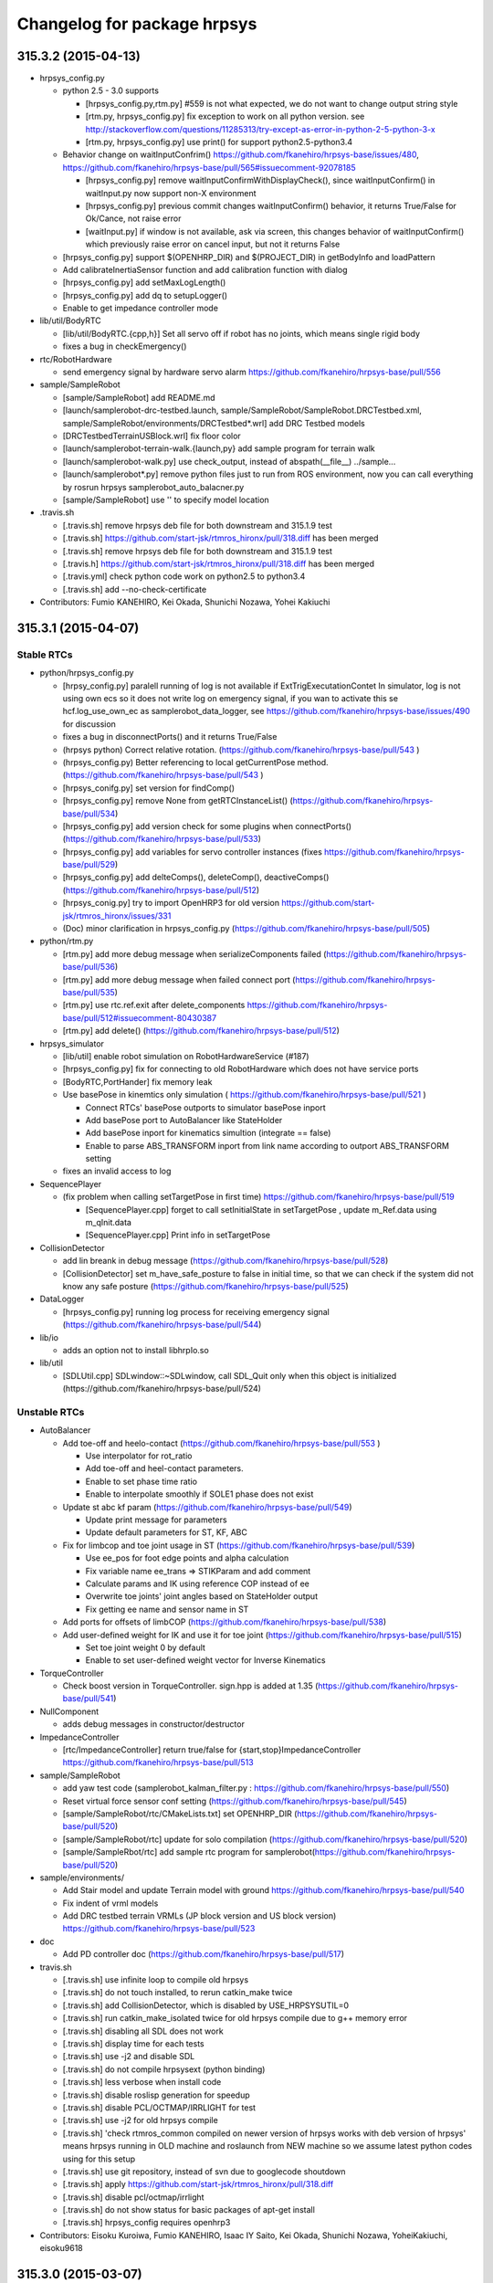 ^^^^^^^^^^^^^^^^^^^^^^^^^^^^
Changelog for package hrpsys
^^^^^^^^^^^^^^^^^^^^^^^^^^^^

315.3.2 (2015-04-13)
--------------------
* hrpsys_config.py

  * python 2.5 - 3.0 supports

    * [hrpsys_config.py,rtm.py] #559 is not what expected, we do not want to change output string style
    * [rtm.py, hrpsys_config.py] fix exception to work on all python version. see http://stackoverflow.com/questions/11285313/try-except-as-error-in-python-2-5-python-3-x
    * [rtm.py, hrpsys_config.py] use print() for support python2.5-python3.4

  * Behavior change on waitInputConfrim() https://github.com/fkanehiro/hrpsys-base/issues/480, https://github.com/fkanehiro/hrpsys-base/pull/565#issuecomment-92078185

    * [hrpsys_config.py] remove waitInputConfirmWithDisplayCheck(), since waitInputConfirm() in waitInput.py now support non-X environment
    * [hrpsys_config.py] previous commit changes waitInputConfirm() behavior, it returns True/False for Ok/Cance, not raise error
    * [waitInput.py] if window is not available, ask via screen, this changes behavior of waitInputConfirm() which previously raise error on cancel input, but not it returns False

  * [hrpsys_config.py] support $(OPENHRP_DIR) and $(PROJECT_DIR) in getBodyInfo and loadPattern
  * Add calibrateInertiaSensor function and add calibration function with dialog
  * [hrpsys_config.py] add setMaxLogLength()
  * [hrpsys_config.py] add dq to setupLogger()
  * Enable to get impedance controller mode

* lib/util/BodyRTC

  * [lib/util/BodyRTC.{cpp,h}] Set all servo off if robot has no joints, which means single rigid body
  * fixes a bug in checkEmergency()

* rtc/RobotHardware

  * send emergency signal by hardware servo alarm https://github.com/fkanehiro/hrpsys-base/pull/556

* sample/SampleRobot

  * [sample/SampleRobot] add README.md
  * [launch/samplerobot-drc-testbed.launch, sample/SampleRobot/SampleRobot.DRCTestbed.xml, sample/SampleRobot/environments/DRCTestbed*.wrl] add DRC Testbed models
  * [DRCTestbedTerrainUSBlock.wrl] fix floor color
  * [launch/samplerobot-terrain-walk.{launch,py} add sample program for terrain walk
  * [launch/samplerobot-walk.py] use check_output, instead of abspath(__file__) ../sample...
  * [launch/samplerobot*.py] remove python files just to run from ROS environment, now you can call everything by rosrun hrpsys samplerobot_auto_balacner.py
  * [sample/SampleRobot] use ''  to specify model location

* .travis.sh

  * [.travis.sh] remove hrpsys deb file for both downstream and 315.1.9 test
  * [.travis.sh] https://github.com/start-jsk/rtmros_hironx/pull/318.diff has been merged
  * [.travis.sh] remove hrpsys deb file for both downstream and 315.1.9 test
  * [.travis.h] https://github.com/start-jsk/rtmros_hironx/pull/318.diff has been merged
  * [.travis.yml] check python code work on python2.5 to python3.4
  * [.travis.sh] add --no-check-certificate

* Contributors: Fumio KANEHIRO, Kei Okada, Shunichi Nozawa, Yohei Kakiuchi

315.3.1 (2015-04-07)
--------------------

Stable RTCs
===========

* python/hrpsys_config.py

  * [hrpsy_config.py] paralell running of log is not available if ExtTrigExecutationContet In simulator, log is not using own ecs so it does not write log on emergency signal, if you wan to activate this se hcf.log_use_own_ec as samplerobot_data_logger, see https://github.com/fkanehiro/hrpsys-base/issues/490 for discussion
  * fixes a bug in disconnectPorts() and it returns True/False
  * (hrpsys python) Correct relative rotation. (https://github.com/fkanehiro/hrpsys-base/pull/543 )
  * (hrpsys_config.py) Better referencing to local getCurrentPose method.  (https://github.com/fkanehiro/hrpsys-base/pull/543 )
  * [hrpsys_conifg.py] set version for findComp()
  * [hrpsys_config.py] remove None from getRTCInstanceList() (https://github.com/fkanehiro/hrpsys-base/pull/534)
  * [hrpsys_config.py] add version check for some plugins when connectPorts() (https://github.com/fkanehiro/hrpsys-base/pull/533)
  * [hrpsys_config.py] add variables for servo controller instances (fixes https://github.com/fkanehiro/hrpsys-base/pull/529)
  * [hrpsys_config.py] add delteComps(), deleteComp(), deactiveComps() (https://github.com/fkanehiro/hrpsys-base/pull/512)
  * [hrpsys_conig.py] try to import OpenHRP3 for old version https://github.com/start-jsk/rtmros_hironx/issues/331
  * (Doc) minor clarification in hrpsys_config.py (https://github.com/fkanehiro/hrpsys-base/pull/505)

* python/rtm.py

  * [rtm.py] add more debug message when serializeComponents failed (https://github.com/fkanehiro/hrpsys-base/pull/536)
  * [rtm.py] add more debug message when failed connect port  (https://github.com/fkanehiro/hrpsys-base/pull/535)
  * [rtm.py] use rtc.ref.exit after delete_components https://github.com/fkanehiro/hrpsys-base/pull/512#issuecomment-80430387
  * [rtm.py] add delete() (https://github.com/fkanehiro/hrpsys-base/pull/512)

* hrpsys_simulator

  * [lib/util] enable robot simulation on RobotHardwareService (#187)
  * [hrpsys_config.py] fix for connecting to old RobotHardware which does not have service ports
  * [BodyRTC,PortHander] fix memory leak
  * Use basePose in kinemtics only simulation ( https://github.com/fkanehiro/hrpsys-base/pull/521 )

    * Connect RTCs' basePose outports to simulator basePose inport
    * Add basePose port to AutoBalancer like StateHolder
    * Add basePose inport for kinematics simultion (integrate == false)
    * Enable to parse ABS_TRANSFORM inport from link name according to outport ABS_TRANSFORM setting

  * fixes an invalid access to log

* SequencePlayer

  * (fix problem when calling setTargetPose in first time) https://github.com/fkanehiro/hrpsys-base/pull/519

    * [SequencePlayer.cpp] forget to call setInitialState in setTargetPose , update m_Ref.data using m_qInit.data
    * [SequencePlayer.cpp] Print info in setTargetPose

* CollisionDetector

  * add lin breank in debug message (https://github.com/fkanehiro/hrpsys-base/pull/528)
  * [CollisionDetector] set m_have_safe_posture to false in initial time, so that we can check if the system did not
    know any safe posture (https://github.com/fkanehiro/hrpsys-base/pull/525)

* DataLogger

  * [hrpsys_config.py] running log process for receiving emergency signal (https://github.com/fkanehiro/hrpsys-base/pull/544)
* lib/io

  * adds an option not to install libhrpIo.so

* lib/util

  * [SDLUtil.cpp] SDLwindow::~SDLwindow, call SDL_Quit only when this object is initialized (https://github.com/fkanehiro/hrpsys-base/pull/524)


Unstable RTCs
=============


* AutoBalancer

  * Add toe-off and heelo-contact (https://github.com/fkanehiro/hrpsys-base/pull/553 )

    * Use interpolator for rot_ratio
    * Add toe-off and heel-contact parameters.
    * Enable to set phase time ratio
    * Enable to interpolate smoothly if SOLE1 phase does not exist

  * Update st abc kf param (https://github.com/fkanehiro/hrpsys-base/pull/549)

    * Update print message for parameters
    * Update default parameters for ST, KF, ABC

  * Fix for limbcop and toe joint usage in ST (https://github.com/fkanehiro/hrpsys-base/pull/539)

    * Use ee_pos for foot edge points and alpha calculation
    * Fix variable name ee_trans => STIKParam and add comment
    * Calculate params and IK using reference COP instead of ee
    * Overwrite toe joints' joint angles based on StateHolder output
    * Fix getting ee name and sensor name in ST

  * Add ports for offsets of limbCOP (https://github.com/fkanehiro/hrpsys-base/pull/538)

  * Add user-defined weight for IK and use it for toe joint (https://github.com/fkanehiro/hrpsys-base/pull/515)

    * Set toe joint weight 0 by default
    * Enable to set user-defined weight vector for Inverse Kinematics

* TorqueController

  * Check boost version in TorqueController. sign.hpp is added at 1.35 (https://github.com/fkanehiro/hrpsys-base/pull/541)

* NullComponent

  * adds debug messages in constructor/destructor

* ImpedanceController

  * [rtc/ImpedanceController] return true/false for {start,stop}ImpedanceController https://github.com/fkanehiro/hrpsys-base/pull/513

* sample/SampleRobot

  * add yaw test code (samplerobot_kalman_filter.py : https://github.com/fkanehiro/hrpsys-base/pull/550)
  * Reset virtual force sensor conf setting (https://github.com/fkanehiro/hrpsys-base/pull/545)
  * [sample/SampleRobot/rtc/CMakeLists.txt] set OPENHRP_DIR (https://github.com/fkanehiro/hrpsys-base/pull/520)
  * [sample/SampleRobot/rtc] update for solo compilation (https://github.com/fkanehiro/hrpsys-base/pull/520)
  * [sample/SampleRbot/rtc] add sample rtc program for samplerobot(https://github.com/fkanehiro/hrpsys-base/pull/520)

* sample/environments/
  
  * Add Stair model and update Terrain model with ground https://github.com/fkanehiro/hrpsys-base/pull/540
  * Fix indent of vrml models
  * Add DRC testbed terrain VRMLs (JP block version and US block version) https://github.com/fkanehiro/hrpsys-base/pull/523

* doc

  * Add PD controller doc (https://github.com/fkanehiro/hrpsys-base/pull/517)
* travis.sh

  * [.travis.sh] use infinite loop to compile old hrpsys
  * [.travis.sh] do not touch installed, to rerun catkin_make twice
  * [.travis.sh] add CollisionDetector, which is disabled by USE_HRPSYSUTIL=0
  * [.travis.sh] run catkin_make_isolated twice for old hrpsys compile due to g++ memory error
  * [.travis.sh] disabling all SDL does not work
  * [.travis.sh] display time for each tests
  * [.travis.sh] use -j2 and disable SDL
  * [.travis.sh] do not compile hrpsysext (python binding)
  * [.travis.sh] less verbose when install code
  * [.travis.sh] disable roslisp generation for speedup
  * [.travis.sh] disable PCL/OCTMAP/IRRLIGHT for test
  * [.travis.sh] use -j2 for old hrpsys compile
  * [.travis.sh] 'check rtmros_common compiled on newer version of hrpsys works with deb version of hrpsys' means hrpsys running in OLD machine and roslaunch from NEW machine so we assume latest python codes using for this setup
  * [.travis.sh] use git repository, instead of svn due to googlecode shoutdown
  * [.travis.sh] apply https://github.com/start-jsk/rtmros_hironx/pull/318.diff
  * [.travis.sh] disable pcl/octmap/irrlight
  * [.travis.sh] do not show status for basic packages of  apt-get install
  * [.travis.sh] hrpsys_config requires openhrp3

* Contributors: Eisoku Kuroiwa, Fumio KANEHIRO, Isaac IY Saito, Kei Okada, Shunichi Nozawa, YoheiKakiuchi, eisoku9618

315.3.0 (2015-03-07)
--------------------

Stable RTCs
===========

* RobotHardware

  * Use average of force sensor values for force sensor offsetting and use it in removeforcesensorlinkoffset (https://github.com/fkanehiro/hrpsys-base/pull/455 )

* SequencePlayer

  * Write more message for Seq remove and add group functions (https://github.com/fkanehiro/hrpsys-base/pull/477)
  * Use Wrech In Sequence Player (https://github.com/fkanehiro/hrpsys-base/pull/434 )

* CollisionDetector

  * Add beep sound for CollisionDetector (https://github.com/fkanehiro/hrpsys-base/pull/476 )
  * Check Servo On/Off status in CollisionDetector (https://github.com/fkanehiro/hrpsys-base/pull/442 )
  * Use delete because m_interpolator is not array (https://github.com/fkanehiro/hrpsys-base/pull/430 )
  * Update collision debug message. Include m_loop_for_check and print time as [s] (https://github.com/fkanehiro/hrpsys-base/pull/430 )
  * Support CollisionDetector build without hrpsysUtil (https://github.com/fkanehiro/hrpsys-base/pull/428 )
  * Use onInitialize and onFinalize for CollisionDetector member init+finalizing, becaus onActivate (start) and onDeactivated (stop) may be used as servoOn/Off syncing, according to https://github.com/fkanehiro/hrpsys-base/issues/215#issuecomment-52633295)

* SoftErrorLimitter

  * Reduce debug print message from SoftErrorLimiter (once per 0.02[s]) (https://github.com/fkanehiro/hrpsys-base/pull/492 )
  * Add joint velocity limitation in SoftErrorLimiter (https://github.com/fkanehiro/hrpsys-base/pull/459 )
  * Swap order of error limit check and position limit check: check position limit check , then check error limit (https://github.com/fkanehiro/hrpsys-base/pull/457 )

* DataLogger

  * enables each instance has different max length (https://github.com/fkanehiro/hrpsys-base/commit/f9caa7a193a2909fd82cb85c52bdadf4783491f9 )

* [python/hrpsys_config.py]

  * Add 'some' argument for isServoOn and update documentation (https://github.com/fkanehiro/hrpsys-base/pull/484)
  * Add utility functions for Unstable RTCs (https://github.com/fkanehiro/hrpsys-base/pull/479)
  * connect rh->ic evenif they do not have rmfo (https://github.com/fkanehiro/hrpsys-base/pull/462 )
  * (hrpsys_config) : Reduce service port accessing and remove unnecessary sleep (https://github.com/fkanehiro/hrpsys-base/pull/424 )

* QNX

  * [Hrpsys.h] add sin/cos for QNX
  * [Hrpsys.h, testKalmanFilterEstimation.cpp] fix for qnx compile, see #470
  * Include Hrpsys.h for QNX compile according to https://github.com/fkanehiro/hrpsys-base/pull/476#issuecomment-73882215

* Documentation

  * configure doxygen to output xml data that can be imported from other document system (https://github.com/fkanehiro/hrpsys-base/pull/469)
  * Update seqencePlayer IDL documentation (https://github.com/fkanehiro/hrpsys-base/pull/448 )
  * (doc, hrpsys_config) Elaborate what wait means. (https://github.com/fkanehiro/hrpsys-base/pull/445 )
  * Add documentation of CollisionDetector (https://github.com/fkanehiro/hrpsys-base/pull/426 )

Unstable RTCs
=============

* New feature

  * adds a new component, RotateImage

* AutoBalancer (walking plugin)

  * Check leg name alternation in setFootSteps (https://github.com/fkanehiro/hrpsys-base/pull/496 )
  * Add graspless manip mode, in which foot steps are modified based on hand modification (https://github.com/fkanehiro/hrpsys-base/pull/487)
  * smooth velocity interpolation during sync mode (https://github.com/fkanehiro/hrpsys-base/pull/465 )
  * Fix initialize f value and this will solve divergence of rare pattern generation  (https://github.com/fkanehiro/hrpsys-base/pull/464 )
  * Update calculation of fix coords (https://github.com/fkanehiro/hrpsys-base/pull/449 )
  * Reduce duplicated ee vfs codes (https://github.com/fkanehiro/hrpsys-base/pull/438 )

    * Use virtual force sensor param in abc balancing
    * Rename m_sensor->m_vfs in ic
    * Move VirtualForceSensorParam to common file and use it in ABC and IC
    * Use localPos, link, localR in VirtualForceSensor
    * Rename to localPos and localR
  * Enable to set Gravitational_Acceleration (https://github.com/fkanehiro/hrpsys-base/pull/432 )

* AverageFilter

  * fixes a bug in conversion from point cloud to height field (https://github.com/fkanehiro/hrpsys-base/commit/b332f4476e8e9ee3da195329c7a761224e7ec5a1 )

* GraspController

  * Update GraspController's control law. Remove unnecessary limitation and gain parameter (https://github.com/fkanehiro/hrpsys-base/pull/453 )

* ImpedanceController

  * use manipulator name such as "larm" for configuration (https://github.com/fkanehiro/hrpsys-base/pull/467, related discussion -> https://github.com/start-jsk/rtmros_common/issues/649)
  * Fix Impedance Controlelr start + stop functions (https://github.com/fkanehiro/hrpsys-base/pull/461, Issue https://github.com/fkanehiro/hrpsys-baase/issues/232)
  * Fix velocity calculation. Convert ee frame objective vel -> link frame objective vel (https://github.com/fkanehiro/hrpsys-base/pull/441 )
  * Load end_effectors and use ee in ik and ref wrench, Support virtual force ref force (https://github.com/fkanehiro/hrpsys-base/pull/437 )
  * Add joint limit table and currently use el (https://github.com/fkanehiro/hrpsys-base/pull/433 )

* KalmenFilter

  * Use RPY-fixed linear KF by default (https://github.com/fkanehiro/hrpsys-base/pull/489 )
  * fix test cord for KF plugins(https://github.com/fkanehiro/hrpsys-base/pull/473, https://github.com/fkanehiro/hrpsys-base/pull/470)
  * Clean up Kalman filter codes and add test code made by @fkanehiro (https://github.com/fkanehiro/hrpsys-base/pull/469 )
  * Add SampleRobot KF example (https://github.com/fkanehiro/hrpsys-base/pull/463 )
  * Add ABS_TRANSFORM port and connect it to logger (https://github.com/fkanehiro/hrpsys-base/pull/463 )
  * Enable to change KalmanFilter Algorithm from idl (https://github.com/fkanehiro/hrpsys-base/pull/452 )
  * Update KF samle (https://github.com/fkanehiro/hrpsys-base/pull/450 )

* OccupancyGridMap3D

  * adds an inport to receive sensor position
  * adds an inport to receive range data
  * changes initial pose of sensor and replaces a deprecated function

* RemoveForceSnsorLinkOffset

  * Fix typo in RMFO. force_offset -> moment_offset (https://github.com/fkanehiro/hrpsys-base/pull/454 )

* Stabilizer

  * "fix" mode (fix hand position relateive to world coordinates) in stabilizer  (https://github.com/fkanehiro/hrpsys-base/pull/499 )
  * Add actual contact states port based on Force sensor measurement (https://github.com/fkanehiro/hrpsys-base/pull/474 )
  * Keep fix pose bofore solving IK (https://github.com/fkanehiro/hrpsys-base/pull/466)
  * Add reference wrench from state holder to stabilizer and new zmp distributor (https://github.com/fkanehiro/hrpsys-base/pull/422)
  * Control force xy during double support phase to avoid too large internal force (https://github.com/fkanehiro/hrpsys-base/pull/418)
  * Add alpha blending parameter for Fz distribution (https://github.com/fkanehiro/hrpsys-base/pull/417)

* ThermoLimitter

  * Reduce ThermoLimiter debug print (once per 0.1[s]) (https://github.com/fkanehiro/hrpsys-base/pull/491 )
  * Print in current value and max value in ThermoLimiter alart (https://github.com/fkanehiro/hrpsys-base/pull/447 )

* VideCapture

  * adds a test program
  * enables to change video capture format
  * fixes a memory leak
  * makes start_capturing return boolean result

* Other Fixes

  * [lib/util/GLutil.cpp] adds a missing bracket in output
  * [CMakeLists.txt, idl/CMakeLists.txt] fix for deb building
  * [CMakeLists.txt] RelWithDebInfo is not supported on hrpsys-base
  * [CMakeLists.txt] fix for shre/hrpsys/share link
  * [CMakeLists.txt] super ugry hack for catkin build (https://github.com/fkanehiro/hrpsys-base/pull/497)
  * create symlink for share directory for backword compatibility (https://github.com/fkanehiro/hrpsys-base/pull/471)
  * Autobalancer/ImpedanceController : Use lvlimit/uvlimit in dq limitation of JointPathEx. This commit changes costructor of JointPathEx (add control cycle argument) (https://github.com/fkanehiro/hrpsys-base/pull/460 )
  * [CMakeLists.txt] improve openrtm major version detection (https://github.com/fkanehiro/hrpsys-base/pull/446 )
  * fix problem when environment variable "_" not set (https://github.com/fkanehiro/hrpsys-base/pull/444 )
  * [sample/Sample6dofRobot] Fix rpy of sample6dofrobot (https://github.com/fkanehiro/hrpsys-base/pull/451 )
  * [sample/Sample6dofRobot] Use samplerobot as 6dofarm robot. Fix end effector link to ARM_WRIST_P which has force sensors (https://github.com/fkanehiro/hrpsys-base/pull/439 )
  * [sample/Sample6dofRobot] Update samplerobot examples (https://github.com/fkanehiro/hrpsys-base/pull/436 )

    * Add auto-balancer example to balance against reference hand forces
    * Add SoftErrorLimiter example for SampleRobot. Currently joint limit table is tested.
  * [sample/SampleRobot] Update seq sample without self collision (https://github.com/fkanehiro/hrpsys-base/pull/429 )
  * [sample/SampleRobot] Update collision detector examples (https://github.com/fkanehiro/hrpsys-base/pull/427 )

    * Add samplerobot_collision_detector example
    * Update autoablancer and terrain walk example without self collision
  * [sample/SampleRobot] Add example for SampleRobot SequencePlayer (https://github.com/fkanehiro/hrpsys-base/pull/419 )

* Contributors: Shunichi Nozawa, Yosuke Matsusaka, Fumio Kanehiro, Iori Kumaga, Kunio Kojima, Isaac IY Saito, Kei Okada

315.2.8 (2014-12-16)
--------------------

Stable RTCs
===========

* hrpEC

  * update message of timeover on hrpEC (https://github.com/fkanehiro/hrpsys-base/pull/411 )

* SequencePlayer

  * Update seq documentation to add loadPattern file format  (https://github.com/fkanehiro/hrpsys-base/pull/385 )

* SoftErorLImitter

  * Update beep sound frequency to avoid from making confusing alert sound. This commit is discussed in https://github.com/fkanehiro/hrpsys-base/issues/220, (https://github.com/fkanehiro/hrpsys-base/pull/403 )

* Fixes

  * add missing EXPORT headers (https://github.com/fkanehiro/hrpsys-base/pull/408 )
  * [.gitigure] adds a line for emacs backup files
  * [iob.h] updates comments ( https://github.com/fkanehiro/hrpsys-base/commit/c91ff93ba2459adcf810e1f8f8c8697b93a1d530 )
  * Use OpenHRP3 codes (https://github.com/fkanehiro/hrpsys-base/pull/370 )

    * (ImpedanceController,RatsMatrix) : Remove rotation_matrix and use Eigen toRotationMatrix
    * (RatsMatrix, Stabilizer) : Remove outer_product_matrix and matrix_exponent, use calcRodrigues, and comment out unused function
    * (RatsMatrix,AutoBalancer,GaitGenerator) : Remove local copied function. Remove translate, difference_position

* [python/rtm.py]

  * adds an option parameter pushpolicy to connectPorts() (https://github.com/fkanehiro/hrpsys-base/commit/1e7aaa7fea8e770fbdfe9ceb7a844fa370399df5)
  * clean up styles (https://github.com/fkanehiro/hrpsys-base/pull/358)

* [CatkinLists.txt] https://github.com/fkanehiro/hrpsys-base/pull/371

  * set Release if CMAKE_BUILD_TYPE is set to None
  * fix for ros buildfirm, check CATKIN_BUILD_BINARY_PACKAGE
  * Disable Compile java stuff

* add package.xml

Unstable RTCs
=============

* AutoBalancer

  * Fix zmp z to add zmp to preview queue (https://github.com/fkanehiro/hrpsys-base/pull/401 )
  * Add backward stride limitation, Remove deprecated samplerobot conf setting for abc (https://github.com/fkanehiro/hrpsys-base/pull/400 )
  * Fix double support phase for Rectangle and Stair orbit (https://github.com/fkanehiro/hrpsys-base/pull/399 )
  * Update default values for abc idl parameters (https://github.com/fkanehiro/hrpsys-base/pull/398 )
  * Fix servoOff transition of AutoBalancer.  (https://github.com/fkanehiro/hrpsys-base/pull/397 )
  * (GaitGenerator, PreviewController) : Push finailize reference zmp until que is full (https://github.com/fkanehiro/hrpsys-base/pull/396 )
  * (hrpsys_config, AutoBalancer) : Add debug port for COG (https://github.com/fkanehiro/hrpsys-base/pull/396 )
  * (AutoBalancer, Stabilizer) : Add interface to get current controller mode (https://github.com/fkanehiro/hrpsys-base/pull/387 )
  * Use optionalData from SH in ABC. (https://github.com/fkanehiro/hrpsys-base/pull/384 )
  * Enable to Passthrough the Reference  (https://github.com/fkanehiro/hrpsys-base/pull/382 )

    * (Stabilizer, AutoBalancer) : Use ref_zmp in base frame according to specification of Seq and Sh
    * (AutoBalancer) : Use MODE_SYNC_TO_IDLE instead of MODE_IDLE.
    * (AutoBalancer) : Use transition_interpolator for joint angle synchronization.
    * (samplerobot_auto_balancer.py) : Add example to check reference pass through by starting and stopping of abc mode.
    * (AutoBalancer) : Enable to pass through references.
    * (hrpsys_config.py) Revert qCurrent for st calculation.
  * Add rtc instance name in debug message (https://github.com/fkanehiro/hrpsys-base/pull/381 )
  * Input StateHolder Reference to ABC (https://github.com/fkanehiro/hrpsys-base/pull/379 )

    * (hrpsys_config, AutoBalancer) : Refine data ports. Remove unused qCurrent and rename in-out data ports.
    * (hrpsys_config, AutoBalancer) : Input references from StateHolder for AutoBalancer
    * (RatsMatrix) : Add mid_rot to interpolate matrix33
  * Update Many Coords... (https://github.com/fkanehiro/hrpsys-base/pull/378 )

    * check walking and add print message for setter function
    * get current value in onExecute and use target coords
    * remove unused gg setting and fix time
    * remove unused is_legged_robot checking
    * fix guard
    * remove unused resetting in startABC
    * set cog and end-coords in onExecute thread
    * remove unused param and fix initialize
  * Add new trajectory any time (https://github.com/fkanehiro/hrpsys-base/pull/369 )

    * (samplerobot_terrain_walk) : Support stair swing orbit type example
    * (AutoBalancer, GaitGenerator) : Add STAIR swing orbit type and gaitgeneratorParam for swing trajectory
    * (samplerobot_terrain_walk) : Do not specify step height.
    * (GaitGenerator) : Update rectangle trajectory to use common linear path function
  * Update control swing support time (https://github.com/fkanehiro/hrpsys-base/pull/364 )

    * (hrpsys_config) : Logging controlSwingSupportTime
    * (AutoBalancer, GaitGenerator, Stabilizer) : Define controlSwingSupportTime as TimedDoubleSeq for both feet

* CaptureController

  * enables to control frame rate (https://github.com/fkanehiro/hrpsys-base/commit/aa6a20ee241601243d580da813f5899f21d17545)

* ImpedanceController

  * Remove name from impedanceParam fucntion **** This fill change IDL ****. (https://github.com/fkanehiro/hrpsys-base/pull/388 )
  * Add rtc instance name in debug message (https://github.com/fkanehiro/hrpsys-base/pull/380 )
  * remove unused include (boost/interprocess/sync/interprocess_semaphore.hpp) (https://github.com/fkanehiro/hrpsys-base/pull/365 )

* ProjectGenerator

  * Connect ports of first input object. (https://github.com/fkanehiro/hrpsys-base/pull/402 )
  * Support PD Controller for project generation (https://github.com/fkanehiro/hrpsys-base/pull/373 )

    * (utilities.h) : Add documentation for use-highgain-mode and for default values
    * (ProjectGenerator) : Support PDcontrollre in ProjectGenerator.
  * Add documentation for ProjectGenerator (https://github.com/fkanehiro/hrpsys-base/pull/372 )

* PDController

  * Add instance name to PDcontroller debug message and add file open debug message  (https://github.com/fkanehiro/hrpsys-base/pull/486 )

* RemoveForceSensorLinkOffset

  * Add feture to dump offset file (https://github.com/fkanehiro/hrpsys-base/pull/415 )

    * Add example to use load and dump offset file for rmfo
    * Check string reading in rmfo loading
    * Update documentation for RMFO parameter file
    * Add service to load and dump rmfo offset files
  * Add component name to debug message (https://github.com/fkanehiro/hrpsys-base/pull/377 )

* Stabilzer

  * Represent st foot moment in ee frame (https://github.com/fkanehiro/hrpsys-base/pull/413 )
  * Add calcAlpha function to distribute force and moment. (https://github.com/fkanehiro/hrpsys-base/pull/412 )
  * Use foot edges in calculation of alpha (https://github.com/fkanehiro/hrpsys-base/pull/394 )
  * Fix Alpha Calculation (https://github.com/fkanehiro/hrpsys-base/pull/392 )

    * Calculate ee local moment and do not use OrientRotationMatrix
    * Consider foot orientation in calculating alpha
    * Add comments to specify frame
  * Move order of Stabilizer codes and remove unused Stabilizer codes. (https://github.com/fkanehiro/hrpsys-base/pull/391 )
  * Calculate LPF parameter based on controller time step dt and enable to set cut-off frequency from IDL. (https://github.com/fkanehiro/hrpsys-base/pull/389 )
  * Add component name to debug message (https://github.com/fkanehiro/hrpsys-base/pull/377 )
  * Enable to Change ST Algorithms (https://github.com/fkanehiro/hrpsys-base/pull/376 )

    * (StabilizerService, Stabilizer) : Add new body attitude control parameter not to share same parameter among different ST alg.
    * (Stabilizer) : Remove unnecessary ST algorithm checking.
    * (Stabilizer) : Just fix indent.
    * (StabilizerService, Stabilizer) : Enable to change st algorithm (TPCC or EEFM).
  * modify spell miss in comment (https://github.com/fkanehiro/hrpsys-base/pull/375 )
  * Update ST Transition (https://github.com/fkanehiro/hrpsys-base/pull/366 )

    * (Stabilizer) : Add eefm_pos_margin_time for gain scheduling
    * (Stabilizer, hrpsys_config) : Add data port for debugging data for Stabilizer

* [util/monitor, utils/simulator] (https://github.com/fkanehiro/hrpsys-base/pull/407 )

  * add help message for viewer as well
  * add small setting to make emacs people happy convert tab character to spaces
  * improve user interface

* New Features

  * adds a new component, AccelerationChecker
  * adds a new component MLSFilter

* [samples/SampleRobot]

  * (samplerobot_terrain_walk) : Update parameter setting for terrain walk example and add start up down demo
  * (sample6dofrobot_kalman_filter) : Update to use get and set  KalmanFilterParam. (https://github.com/fkanehiro/hrpsys-base/pull/390 )
  * (SampleRobot.conf.in) : Fix order of end effector according to ForceSensor order. (https://github.com/fkanehiro/hrpsys-base/pull/383 )

315.2.7 (2014-10-15)
--------------------

* New feature

 * (AutoBalancer, ImpedanceController) : Enable onDeactivated function for ImpedanceController and AutoBalancer
 * Added getControllerParams method and modified type of Param (struct -> class)
 * Added type check before use conf params
* Fixation

 * fix for old pcl
* Improvement

 * (ImpedanceController, AutoBalancer, Stabilizer) : Move to idling mode if stop() and start() are called. This is discussed in https://github.com/fkanehiro/hrpsys-base/issues/215
 * print exception when plugin is not found
 * add document to change timestep
 * (AutoBalancer) : Add time stamp to abc walking data ports and initialize contactStates
 * (GaitGenerator, Ratsmatrix) : Remove unused print functions and update print functions to use Eigen IOFormat
 * (AutoBalancer, ImpedanceController, RemoveForceSensorLinkOffset, Stabilizer) : Update unstable RTCs documentation
 * (hrpsys_config, DataLogger) : Enable to log contactStates as TimedBooleanSeq
 * set compile flag -ffloat-store to 32bit system add message for setting collision_loop
 * removes input dataport "sensorPose" and uses pose in RangeData
 * Connect q and qRef to ThermoEstimator to estimate joint torque from error
 * modify OpenHRP-3.1 path due to ROS-fhs layout, see `#128 <https://github.com/start-jsk/hrpsys/issues/128>`_
* Contributors: Kei Okada, Shunichi Nozawa, Isaac Saito

315.2.6 (2014-09-30)
--------------------
* New Feature

 * Adds PointCloudLogViewer, encords the number of points in point cloud. compiles PointCloudLogViewer only with PCL >= 1.7.
 * (Stabilizer) : Add leg inside margin to IDL
 * (KalmanFilter) : Add KalmanFilterParam as struct
 * Better error handling
* Fix
 
 * fixes linker error on 12.04amd
 * Partially reverted to handle Python version < 2.6
* hrpsys_config

 * Add DataLogger logging for servoState port.
 * Add playPattern* methods.
 * (hrpsys_config.py, SequencePlayer, StateHolder) : Add optional data for seq in https://github.com/fkanehiro/hrpsys-base/issues/190
 * Add and connect logger ports for offset force moment and ref force moment
* I/F improvement 

 * Added old style parameter functions to TwoDofController for Stabilizer
 * Modified controller arguments from double valiables to struct parameter.
* Document update

 * Apply doxygen style, somehow needs exclamation mark (http://stackoverflow.com/questions/7690220/how-to-document-python-function-parameter-types)
 * Doc improved for many components: AverageFilter, ExtractCameraImage, SequencePlayer, HGcontroller, CaptureController, VideoCapture, PCDLoader, SORFilter, RangeNoiseMixer, CaptureController, JpegEncoder, RGB2Gray, PlaneRemover, AverageFilter. AutoBalancer, Stabilizer, KalmanFilter, RemoveForceSensorLinkOffset, ImpedanceController
* Contributors: Kei Okada, Shunichi Nozawa, Isaac IY Saito

315.2.5 (2014-09-02)
--------------------
* Stabilizer:

 * Use force difference control
 * Add data port for Stabilizer root pos and rot debugging
 * (Stabilizer, hrpsys_config.py) Add debug port for Stabilizer compensation
 * Add both foot contact checker and update force z control
* AutoBalancer:

 * Add data port for swing and support period remain times and connect it between abc and st
 * Fix end effector name, e.g., :rarm => rarm. This change is based on JointGroup name discussed in https://github.com/fkanehiro/hrpsys-base/issues/232
* KalmanFilter:

 * Inhibit debug  print in KalmanFilter.h
 * Add DEBUG to control printing of KalmanFilter
 * KF -> EKF and RPY -> Quaternion

* sample6dofrobot*:

 * Add wrapper for sample6dofrobot examples added in https://github.com/fkanehiro/hrpsys-base/pull/281
 * Add set ref force and moment example for impedance controller
 * (terrain-walk) : Add wrapper of example in hrpsys-base samplerobot_terrain_walk.py

* (test/test-hostname.py) catch exit with exception(SystemExit)
* (readme) Clarify tasks in generating and merging changelog.
* (create_changelog) : Fix bug of hydro Changelog.rst path reported in https://github.com/start-jsk/hrpsys/pull/96/files#r16879095
* travis:

 * add graphbiz to install
 * add automatic push to gh-pages
* hrpsys_config.py:

 * Enable to use RMFO on robots without imu. Connect RPY port only if it exists.
 * move api doc for some methods from downstream.
 * enable to set reference frame in get{Reference,Current}{Pose,Position,Rotation,RPY}, see #297
 * use CPython as default python and add hrpsys_config.py
* adds a new component, AverageFilter
* Contributors: Kei Okada, Shunichi Nozawa, Isaac IY Saito, Yutaka Kondo

315.2.4 (2014-08-10)
--------------------
* AutoBalancer:

 * Add data port for acceleration reference which can be used in KalmanFilter.cpp
 * Use function and variable names. Use TargetParameter and CurrentParmeter
 * Remove duplicate codes for transition_smooth_gain
 * Remove unused codes and use is_legged_robot flag
* hrpsys_config.py:

 * Connect accRef from abc instead of seq. Note that connection from seq at previous r
 * Use contactStates in Stabilizer to specify single support ph
 * Add out data ports for Stabilizer debug
* (KalmanFilter.cpp) : Use accRef compensation
* (PDcontroller,...) : Add PD controller and examples
* samplerobot:

 * Add print message and comments to samples, remove direct writing of getRTCList, and 
 * Use .in file to specify openhrp3 directory for sample1.wrl model
 * Add conf_file setting to samplerobot.launch by copying hrpsys_tools/hrpsys/hrpsys.launch setting
 * Add impedancecontroller example
* Stabilizer:

 * Fix transition between MODE_AIR, MODE_IDLE, and MODE_ST. Set MODE_AIR if startStabilizer 
 * Fix USE_IMU_STATEFEEDBACK to USE_EEFM_STABILIZER for switching stabilizer algorithm and f
 * Add LPF for ground contact checking
 * Fix transition between st ON mode and st OFF mode
 * Rotate robot around COG in rpy control
 * Support rotational walking by fixing ref force and ref moment coordinates
 * Update calculation of actual and reference values for Stabilizer
 * Check legged robot or not
 * Add getActualParameters and update to use it
 * Update member variables (rename and remove)
 * Fix idl to specify zmp delay time constant and auxiliary zmp inp
* (Sample6dofRobot) : Add sample6dofrobot VRML which has 3 slide joints and 3 rotate joints. Add example f

* rtc/DataLogger/DataLogger.cpp rtc/DataLogger/DataLogger.h: remove needless variable tm from member metho
* (catkin.cmake, CMakeLists, samples/samplerobot*) : Move samplerobot examples to hrpsys-base https://github.com/fkanehiro/hrpsys-base/pull/252
* Contributors: Shunichi Nozawa, Kunio Kojima, Isaac IY Saito

315.2.3 (2014-07-28)
--------------------
* Adjusted to OpenRTM 1.1.1
* use OCTOMAP_LIBRARY_DIRS instead of OCTOMAP_DIR, Fix #258
* Use boost library for copysign because copysign in cmath only can be used in C++11 later
* samplerobot:

  * Add example for impedancecontroller rtc. 
  * Add examples for samplerobot by copying from start-jsk/hrpsys/samples discussed in https://github.com/fkanehiro/hrpsys-base/issues/240. 
  * Add setFootSteps examples. 
  * Add samples for DataLogger and Stabilizer.
  * Add example for impedancecontroller rtc
* (JointPathEx.*, AutoBalancer, Stabilizer, ImpedanceController) : Remove solveLimbIK and use calcInverseKinematics2Loop
* (samplerobot_auto_balancer.py, AutoBalancer.cpp) Fix overwriting of target foot coords, add example to check non-default stride stopping, and check RECTANGLE swing orbit
* JointPathEx.*:

  * Move nullspace codes to reduce difference between calcInverseKinematics2Loop and solveLimbIK. 
  * Remove unnecessary transition_count and resetting of nullspace vector. 
  * Move nullspace codes to reduce difference between calcInverseKinematics2Loop and solveLimbIK.
* hrpsys_config.py:

  * Add readDigitalOutput.
  * Add connection for st qCurrent. 
  * Add comment upon setTargetPose IK failure. 
  * Add logger connection for walking RTCs. 
  * Use Group to find eef name. PEP8 improvement.
* Stabilizer.*:

  * Add new stabilizer control law (currently not enabled). 
  * Use :end_effector instead of link origin in IK and fix mode transition.
  * Add getParameter function for stabilizer parameter
* create_changelog.sh: Add script for changelog from subdirectory information (discussed in `jsk-ros-pkg/jsk_roseus#134 <https://github.com/jsk-ros-pkg/jsk_roseus/issues/134>`_)
* GaitGenerator.*:

  * Fix bug of swing foot calculation and add reset orbit
  * Support rectangle foot swing orbit
* (AutoBalancerService.idl, AutoBalancer.*, GaitGenerator.*, testGaitGenerator) : Enable to configure swing orbit type
* (TorqueController) Added TwoDofControllerDynamicsModel option to initialize process. Use dynamic model based on equation of motion.
* Fixed default tauMax from model. climit -> climit*gearRatio*torqueConst
* Modified m_loop type int -> long long
* Contributors: Kei Okada, Shunichi Nozawa

315.2.2 (2014-06-17)
--------------------
* (catkin.cmake) add code to check if hrpsys is installed correctly
* manifest.xml/package.xml: depends on cv_bridge instad of opencv (https://github.com/ros/rosdistro/pull/4763)
* add patch to use opencv2.pc for last resort
* (catkin.cmake) install src directory for custom iob
* fix for hrp4c.launch
* update to hrpsys version 315.2.2
* (catkin.cmake) install src directory for custom iob, see https://github.com/start-jsk/rtmros_gazebo/issues/35 for discussion
* (hrp4c_model_download.sh) set rw permissions to all users for hrp4c model
* (catkin.cmkae) use sed to fis install dir
* sample/samplerobot-remove-force-offset.py : add sample code for RMFO rtc
* (catkin.cmake) add disable ssl
*
* update in fkanehiro/hrpsys-base repository
* 74d07f9 (lib/util/CMakeLists.txt) forget to install Hrpsys.h (24c6139826)
* 0303d15 (rtc/PlaneRemover) adds a configuration variable pointNumThd to specify the minimum number of points to define a plane#226 from orikuma/refactoring-thermo-limiter
* f34f28b (python/rtm.py) adds return value of setConfiguration() and setProperty()
* 85afa1c (rtc/ThermoLimiter) Removed TwoDofController, which is not used in ThermoLimiter now
* 63f3ae7 (python/hrpsys_config.py) add getRTCList for unstable RTCs
* 9eb3a12 (rtc/SORFilter) fixes typos(again)
* 233a31a (rtc/PlaneRemover) adds a new component, PlaneRemover
* 26f2f09 (rtc/SORFilter) fixes typos
* c5a8ee5 (rtc/TorqueFilter) Modified debug message position for tf params
* 9c13ee2 (rtc/TorqueFilter) Added timestamp to tf.rtc:tauOut and modified method to deal with input error3e Modified and supressed error messages for TorqueFilter
* de0b63e (rtc/TorqueFilter) Modified and supressed error messages for TorqueFilter
* 6ebcb7b (rtc/TorqueController) Supress error message by debugLevel and output qRefIn to qRefOut when torque controller does not work due to some fault of input.
* d3a7750 (rtc/PCDLoader) removes backup files
* eafe5f5 (rtc/PCDLoader) adds a new component, PCDLoader

* Contributors: Kei Okada, Shunichi Nozawa

315.2.1 (2014-05-12)
--------------------
* Merge pull request `#83 <https://github.com/start-jsk/hrpsys/issues/83>`_ from k-okada/add_git
  add build_depend to git
* Contributors: Kei Okada

315.2.0 (2014-05-11)
--------------------
* update in fkanehiro/hrpsys-base repository
* 53de9aa (hrpsys_config.py) fix getRTCList only for stable RTC
* 69b153e (KalmanFilter, Stabilizer) adds options to disable building KalmanFilter and Stabilizer
* 1c6a1dd (hrpsys_config.py) add DataLogger clear in setupLogger to start log data with same starting time
* ad5401f (rtm.py) use % operator instead of format ;; format cannot be used in python < 2.6
* 7eec546 (KalmanFilter) avoid devision by zero
* d6db569 (CMakeLists.txt) add Boost patch (remove -mt suffix)
* 5dc9883 (ImpedanceController) add time stamp to output port, which are copied from m_q input time stamp
* 917c8f1 (AutoBalancer) add time stamp to output ports, which are copied from m_q input time stamp
* 9f09a3e (AutoBalancer) add baseTform to output transformation of base link
* eaf85c2 (VideoCapture) enters ERROR state when a video devices doesn't exist
* 8034945 (VideoCapture) opens video devices at onActivate()
* b3e253b (SORFilter) adds a new component, SORFilter(PCL is required)
* ec32ed0 (VideoCapture) enables to specify camera device ids by using a configuration variable, devIds
* d651827 (AutoBalancer) fix first foot steps ;; this update is discussed in https://github.com/jsk-ros-pkg/jsk_control/issues/1
* e889719 (RemoveForceSensorLinkOffset) remove unused files commited at previous commit
* 430aa95 rename rtc ;; AbsoluteForceSensor -> RemoveForceSensorLinkOffset
* 72fff04 (AutoBalancerService.idl, AutoBalancer) update start and stop function for AutoBalancer mode ;; use string sequence instead of deprecated type's sequence ;; rename function
* 811c573 (AutoBalancerService.idl) update comments for AutoBalancer idl
* fb155c6 (hrpsys_config.py, SequencePlayer) adds an input data port, zmpRefInit to SequencePlayer(by notheworld)
* 47677b7 (util/PortHandler.cpp) updates an error message
* 9417846 (315.1.10:sample/HRP4C/HRP4C.py) fix HRP4C.py: use `__main__` to call demo() and it also call initCORBA, see Issue 195
* d30a9f6 (315.1.10:sample/PA10/PA10.py) log is already started in activateComps()
* d09f1b9 (315.1.10:rtm.py) print error message when roonc is not defined in findRTCmanager and findObject, it also set hostname from set.gethostname if not defined in findRTCmanager(), see Issue #173
* d196165 (315.1.10:sample/PA10/PA10.py) use `__main__` to call demo() and it also call initCORBA, see Issue 195
* ed59880 (AutoBalancer) set current footstep pos and rot even if not ABC mode
* 6b84d09 (Range2PointCloud) supports unsymmetric scan angles
* 12ff024 (lib/util/PortHandler.cpp) sets RangerConfig
* 25df3dd (python/waitInput.py) executes waitInputMenuMain() in a thread
* 76f5762 (rtm.py) fixes a typo
* c0d8a92 (rtm.py) adds the second argument to load()
* d7b2646 (ImageData2CameraImage) initialize error_code
* b54cb47 (RangeDataViewer) adds a new component, RangeDataViewer
* 1e6360e (315.1.10:ProjectGenerator) do not pass non-openrtm arg to Manager::init(), see Issue #193
* de4b353 (415.1.10:ProjectGenerator) clean up debug message see Issue #193
* 03ec80d (lib/util/VectorConvert.h) adds operator>> for hrp::dvector and hrp::Vector3
* 77af006 (SequencePlayer/interpolator.cpp) enable user to change DEFAULT_AVG_VEL, see Issue 189 (interpolators[WRENCHES])
* 1859064 (SequencePlayerService.idl) add setWrenches, interpolate wrench in seq, see Issue 153
* 848bbfc (hrpsys_config.py) add function documents, many thanks to isaac
* e203012 (hrpsys_config.py) add to call setSelfGroups in init()
* 73f80e2 (hrpsys_config.py) move common code for real robots, see issue https://github.com/start-jsk/rtmros_common/issues/289
* 2182a35 (TorqueController) show error message every 100 loops
* 90a8bfc (hrpsys_config.py) do not raise error when component is not found in findComp
* 9fd098e (hrpsys_config.py) add findComps, see https://github.com/start-jsk/rtmros_common/issues/340
* ccf60e3 (hrpsys_config.py) fix wrong commit on r976/Issue #179
* bd4e92f (CMakeLists.txt) add more message when library is not found
* f966a06 (CMakeLists.txt) add message when library is not found
* 3feb6b3 (SequencePlayer) adds a misc. change
* 5741b9f (SequencePlayer) revert rpy loading according to discussion in https://code.google.com/p/hrpsys-base/source/detail?r=896 ;; load RPY from .hip file and load pos and RPY from .waist file
* 0a1ee15 (CaptureController) add a new component CaptureController
* 67b6b7d (hrpsys-base.pc.in) add idldir to hrpsys-base.pc.in
* 24bd8fa (FindOpenHRP.cmake) use OPENHRP_IDL_DIR for openhrp3 idl file location
* 87e91e5 (hrpsys_config.py) support  setTargetPose(self, gname, pos, rpy, tm, frame_name=None), fixed Issue 184
* 2936ce6 (ImpedanceController) more user friendly error message
* a386425 (rtm.py) fixes a problem in readDataPort() and adds an option, disconnect to writeDataPort
* 576a969 (rpy.py) More human friendly error message upon connection error, see Issue 183
* 6539ee3 (Range2PointCloud) supports multiple lines
* a585b54 (VideoCapture) fixes a bug in oneshot mode
* 9d6517f (rtm.py) add more user friendly error message
* a66c478 (CMakeLists.txt, rtc) set tag version to compoent profile version, see Issue 181
* 1a284f7 (Range2PointCloud) adds a port for sensor pose input
* 08a2dc1 (lib/util/PortHandler.cpp) sets angularRes in RangeData
* bff42b8 (ExtractCameraImage) add a new component, ExtractCameraImage
* 26dc4e4 (ImageData2CameraImage) add a component ImageData2TimedcameraImage
* f1f90d8 (sample/visionTest.py) installs visionTest.py
* d5c79c2 (VideoCapture) fixes a problem in oneshot mode
* 1446d24 (hrpsys_config.py) fix confusing variable names pos->angles, see Issue 179
* d6c56f8 (sample/visionTest.py)adds a sample script to use vision related RTCs
* 099bd22 (JpegDecoder) supports grayscale images
* d5e5096 (Img.idl) adds new image formats
* 520a3d4 (VideoCapture) added a service port for CameraCaptureService to VideoCapture component
* 2219c36 (ResizeImage) add a component ResizeImage(not tested yet)
* 58fe438 (RGB2Gray) added a component RGB2Gray
* 556d65c (JpegEncoder) added a component JpegEncoder
* c39d7a3 (VideoCapture) changes data type of outport depending on the number of cameras
* 7f9d2f5 (CameraImageViewer) corrects description
* 
* update to hrpsys version 315.2.0, remove patches
* use hrpsys_config.py according to https://github.com/start-jsk/hrpsys/pull/79 discussion ;; support latest autoablancer idl
* import imp package and roslib
* pass EXTRA RTC setting by string
* fix Makefile.hrpsys-base, git checkout $(GIT_REVISION) after git reset --hard
* use hrpsys_config.py for creating RTCs, connecting of ports, and activation
* (package.xml) Add version semantics clarification.
* use http://github.com/fkanehiro/hrpsys-base
* remove installed file if openhrp3_FOUND is not found
  Add auto balancer samples
* add sample code for auto balancer
* add AutoBalancer parameter to SampleRobot.conf.in
* add conf setting for StateHolder and AutoBalancer
* Merge pull request `#63 <https://github.com/start-jsk/hrpsys/issues/63>`_ from k-okada/315_1_10
  update to 315.1.10
  - ProjectGenerator : clean up debug message  (https://code.google.com/p/hrpsys-base/issues/detail?id=193)
  - PA10.py : call initCORBA() in `__main__`,log is already started in activateComps() so comment out setupLogger()  (https://code.google.com/p/hrpsys-base/issues/detail?id=195)
  - rtm.py : add debug messages if function called without initCORBA ()https://code.google.com/p/hrpsys-base/issues/detail?id=173
* qhull.patch only requres for arch package
* samples/{pa10,hrp4c,samplerobot}.launch: add sample programs
* test-pkg-config.py: add test code to check if file exists, test-joint-angle.py: add more test on setJointAngle
* move to 315.1.10
* Update README.md
* (test-hostname.py) add more debug message when test failed
* start_omninames.sh: fix typo
* add rosbash : temporarily until openrtm_aist_core provides rosbash
* `test-*.py`: use imp.find_module to check if we need to use roslib.load_manifest()
* (test-hostname.py): add more debug message when test failed
* add start_omninames.sh start omniNames for test code
* add Isaac to maintainer
* add python-tk to run_depend
* (CMakeLists.txt) fix conf file path for deb/rosbuild environment
* fix rosbuild compile option for working both deb/source
* add PKG_CONFIG_PATH for rosbuild environment
* (.travis.yml) add rosbuild/deb test
* Contributors: Isaac IY Saito, Kei Okada, Ryohei Ueda, Shunichi Nozawa

315.1.9 (2014-03-15)
--------------------
* "315.1.9"
* prepare for release 315.1.9
* Merge pull request `#53 <https://github.com/start-jsk/hrpsys/issues/53>`_ from k-okada/failed_to_compile_using_rosbuild_52
  - add test codes
  - merge `#39 <https://github.com/start-jsk/hrpsys/issues/39>`_
  - fix PKG_CONFIG_PATH before rostest
  - use load_manifest for rosbuild
* use load_manifest for rosbuild
* set PKG_CONFIG_PATH before rosmake test to find openhrp3.1.pc and hrpsys-base.pc
* use := instead of ?= because ?= does not work if PKG_CONFIG_PATH exists and openrtm.pc or openhrp3.pc are not included in PKG_CONFIG_PATH ;; I does not work groovy+rosbuild environment
* add test codes
* add rosbuild/roslang to depend
* rename manifest.xml for rosdep, see https://github.com/jsk-ros-pkg/jsk_common/issues/301
* add retry for test, see https://code.google.com/p/hrpsys-base/issues/detail?id=192 for the problem
* add groovy/catkin/deb
* fix openhrp3 path for deb environment
* (manifeset.xml) add restest to rosdep
* check rosdep until it succeeded
* fix print LastTest.log
* Add python patch for Arch
* Add Boost patch (remove -mt suffix).
* Fix qhull paths.
* (manifeset.xml) add restest to rosdep
* check rosdep until it succeeded
* check rosbuild/catkin deb/source with travis
* clean up test code for hrpsys (use findComps(), add DataLogger, test hrpsys_config.py, cleanup test name)
* start using 315.1.9, do not release until 315.1.9 is finally fixed
* added -l option as well as -j
* compile hrpsys in parallel, but it's up to 12 parallel jobs
* (hrpsys_config.py) wait (at most 10sec) if findComp found target component, check if  RobotHardware is active, see Issue #191
* (hrpsys_config.py) add max_timeout_count to findComps, if findComp could not find RTC  (for 10 seconds), successor RTC only check for 1 time
* Contributors: Benjamin Chrétien, Kei Okada, Ryohei Ueda, Shunichi Nozawa

315.1.8 (2014-03-06)
--------------------
* Do not pollute src directory, https://github.com/start-jsk/hrpsys/issues/3
* Utilize .travis.yml
* Initial commit of CHANGELOG.rst
* Contributors: Kei Okada, Atsushi Tsuda, Isaac Isao Saito, chen.jsk, Ryohei Ueda, Iori Kumagai, Manabu Saito, Takuya Nakaoka, Shunichi Nozawa, Yohei Kakiuchi
